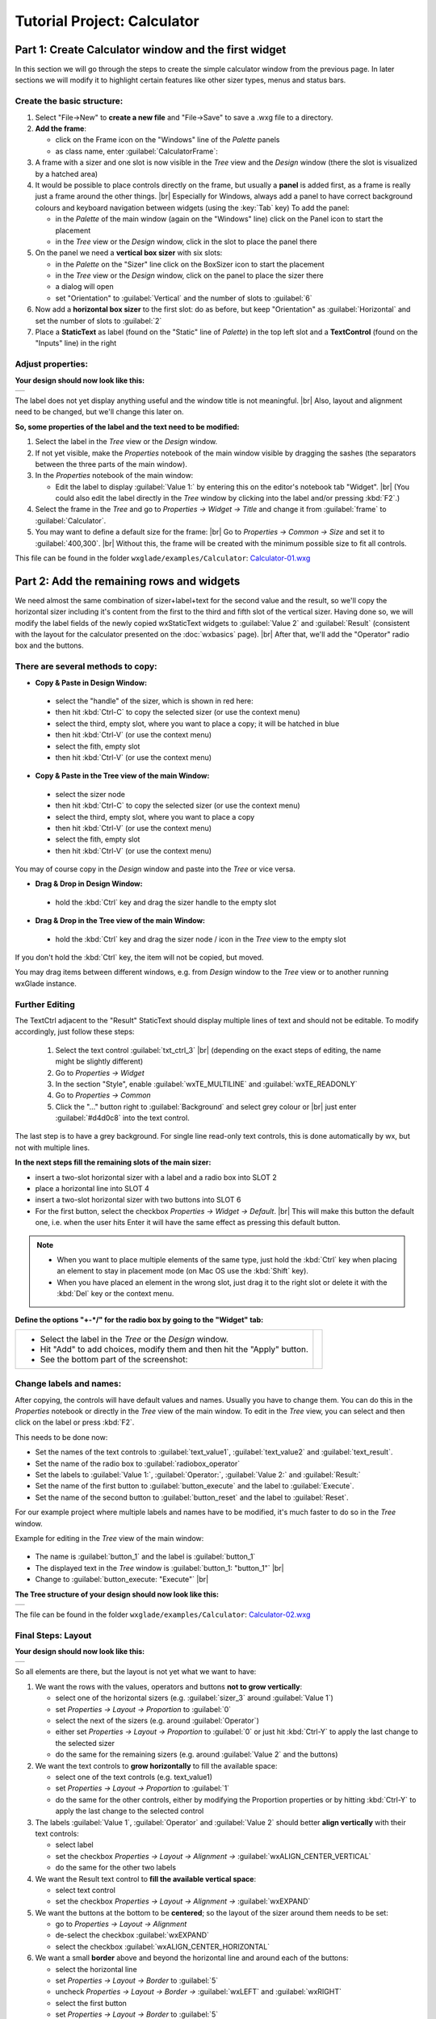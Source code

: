 
.. |sizer_h| image:: images/sizer_h.png

.. |sizer| image:: images/sizer.png

.. |static_text| image:: images/static_text.png

.. |text_ctrl| image:: images/text_ctrl.png

.. |panel| image:: images/panel.png

.. |frame| image:: images/frame.png

.. |button| image:: images/button.png

.. |radio_box| image:: images/radio_box.png

.. |static_line| image:: images/static_line.png

.. |notebook| image:: images/notebook.png

.. |sizer_slot| image:: images/sizer_slot.png


.. |spacer| image:: images/spacer.png

.. |grid_sizer| image:: images/grid_sizer.png

.. |custom| image:: images/custom.png


.. |br| raw:: html

   <br/>

################################
Tutorial Project: Calculator
################################



*********************************************************************
Part 1: Create Calculator window and the first widget
*********************************************************************

In this section we will go through the steps to create the simple calculator window from the previous page. In later sections we will modify it to highlight certain features like other sizer types, menus and status bars.

Create the basic structure:
===========================

.. |NewFrame_CalculatorFrame| image:: images/NewFrame_CalculatorFrame.png
    :width: 30
    :alt: New Frame dialog

.. |NewSizer_CalculatorVertical| image:: images/NewSizer_CalculatorVertical.png
    :width: 30
    :alt: New Sizer dialog



1. Select "File->New" to **create a new file** and "File->Save" to save a .wxg file to a directory.
2. **Add the frame**:

   * click on the Frame icon |frame| on the "Windows" line of the *Palette* panels
   * as class name, enter :guilabel:`CalculatorFrame`: |NewFrame_CalculatorFrame|

3. A frame with a sizer |sizer| and one slot is now visible in the *Tree* view and the *Design* window
   (there the slot is visualized by a hatched area)
4. It would be possible to place controls directly on the frame, but usually a **panel** is added first, as a frame is really just a frame around the other things. |br|
   Especially for Windows, always add a panel to have correct background colours and keyboard navigation between widgets (using the :key:`Tab` key)
   To add the panel:

   * in the *Palette* of the main window (again on the "Windows" line) click on the Panel icon |panel|
     to start the placement
   * in the *Tree* view or the *Design* window, click in the slot to place the panel there

5. On the panel we need a **vertical box sizer** with six slots:

   * in the *Palette* on the "Sizer" line click on the BoxSizer icon |sizer| to start the placement
   * in the *Tree* view or the *Design* window, click on the panel to place the sizer there
   * a dialog will open
   * set "Orientation"  to :guilabel:`Vertical` and the number of slots to :guilabel:`6`  |NewSizer_CalculatorVertical|

6. Now add a **horizontal box sizer** to the first slot: do as before, but keep "Orientation" as :guilabel:`Horizontal`
   and set the number of slots to :guilabel:`2`
7. Place a **StaticText** |static_text| as label (found on the "Static" line of *Palette*) in the top left slot and a **TextControl** |text_ctrl| (found on the "Inputs" line) in the right


Adjust properties:
==================

**Your design should now look like this:**

+-------------------------------------------+
| .. image:: images/Calculator_01.png       |
|    :width: 200                            |
+-------------------------------------------+

The label does not yet display anything useful and the window title is not meaningful. |br|
Also, layout and alignment need to be changed, but we'll change this later on.


**So, some properties of the label and the text need to be modified:**


1. Select the label in the *Tree* view or the *Design* window.
2. If not yet visible, make the *Properties* notebook of the main window visible by dragging the sashes
   (the separators between the three parts of the main window).
3. In the *Properties* notebook of the main window:

   * Edit the label to display :guilabel:`Value 1:` by entering this on the editor's notebook tab "Widget". |br|
     (You could also edit the label directly in the *Tree* window by clicking into the label and/or pressing :kbd:`F2`.)

4. Select the frame in the *Tree* and go to *Properties -> Widget -> Title* and change it from :guilabel:`frame` to :guilabel:`Calculator`.
5. You may want to define a default size for the frame: |br|
   Go to *Properties -> Common -> Size* and set it to :guilabel:`400,300`. |br|
   Without this, the frame will be created with the minimum possible size to fit all controls.


This file can be found in the folder ``wxglade/examples/Calculator``:
`Calculator-01.wxg <../../examples/Calculator/Calculator-01.wxg>`_


*********************************************************************
Part 2: Add the remaining rows and widgets
*********************************************************************

We need almost the same combination of sizer+label+text for the second value and the result, so we'll copy the horizontal sizer including it's content from the first to the third and fifth slot of the vertical sizer.
Having done so, we will modify the label fields of the newly copied wxStaticText widgets to :guilabel:`Value 2` and :guilabel:`Result` (consistent with the layout for the calculator presented on the :doc:`wxbasics` page).
|br|
After that, we'll add the "Operator" radio box and the buttons.


There are several methods to copy:
==================================

.. |SizerHandle| image:: images/SizerHandle.png
    :width: 30
    :alt: Sizer Handle


* **Copy & Paste in Design Window:**

 * select the "handle" of the sizer, which is shown in red here: |SizerHandle|
 * then hit :kbd:`Ctrl-C` to copy the selected sizer (or use the context menu)
 * select the third, empty slot, where you want to place a copy; it will be hatched in blue
 * then hit :kbd:`Ctrl-V` (or use the context menu)
 * select the fith, empty slot
 * then hit :kbd:`Ctrl-V` (or use the context menu)

* **Copy & Paste in the Tree view of the main Window:**

 * select the sizer node
 * then hit :kbd:`Ctrl-C` to copy the selected sizer (or use the context menu)
 * select the third, empty slot, where you want to place a copy
 * then hit :kbd:`Ctrl-V` (or use the context menu)
 * select the fith, empty slot
 * then hit :kbd:`Ctrl-V` (or use the context menu)

You may of course copy in the *Design* window and paste into the *Tree* or vice versa.
 
* **Drag & Drop in Design Window:**

 * hold the :kbd:`Ctrl` key and drag the sizer handle to the empty slot

* **Drag & Drop in the Tree view of the main Window:**

 * hold the :kbd:`Ctrl` key and drag the sizer node / icon in the *Tree* view to the empty slot


If you don't hold the :kbd:`Ctrl` key, the item will not be copied, but moved.

You may drag items between different windows, e.g. from *Design* window to the *Tree* view or to another
running wxGlade instance.



Further Editing
===============

The TextCtrl adjacent to the "Result" StaticText should display multiple lines of text and should not be editable.
To modify accordingly, just follow these steps:

 1. Select the text control :guilabel:`txt_ctrl_3` |br| (depending on the exact steps of editing, the name might be slightly different)
 2. Go to *Properties -> Widget*
 3. In the section "Style", enable :guilabel:`wxTE_MULTILINE` and :guilabel:`wxTE_READONLY`
 4. Go to *Properties -> Common*
 5. Click the "..." button right to :guilabel:`Background` and select grey colour or |br|
    just enter :guilabel:`#d4d0c8` into the text control.

The last step is to have a grey background.
For single line read-only text controls, this is done automatically by wx, but not with multiple lines.


**In the next steps fill the remaining slots of the main sizer:**

* insert a two-slot horizontal sizer with a label and a radio box into SLOT 2 |radio_box|
* place a horizontal line into SLOT 4 |static_line|
* insert a two-slot horizontal sizer with two buttons into SLOT 6 |button|
* For the first button, select the checkbox *Properties -> Widget -> Default*. |br|
  This will make this button the default one, i.e. when the user hits Enter it will have the same effect as
  pressing this default button.


.. note::

    * When you want to place multiple elements of the same type,
      just hold the :kbd:`Ctrl` key when placing an element to stay in placement mode (on Mac OS use the :kbd:`Shift` key).
    * When you have placed an element in the wrong slot,
      just drag it to the right slot or delete it with the :kbd:`Del` key or the context menu.


**Define the options "+-*/" for the radio box by going to the "Widget" tab:**

.. |Calculator_Radio| image:: images/Calculator_Radio.png
    :height: 160

.. list-table::
   :header-rows: 0

   * -
       * Select the label in the *Tree* or the *Design* window.
       * Hit "Add" to add choices, modify them and then hit the "Apply" button.
       * See the bottom part of the screenshot:

     - |Calculator_Radio|



Change labels and names:
========================

After copying, the controls will have default values and names. Usually you have to change them.
You can do this in the *Properties* notebook or directly in the *Tree* view of the main window.
To edit in the *Tree* view, you can select and then click on the label or press :kbd:`F2`.

This needs to be done now:

* Set the names of the text controls to :guilabel:`text_value1`, :guilabel:`text_value2` and :guilabel:`text_result`.
* Set the name of the radio box to :guilabel:`radiobox_operator`
* Set the labels to :guilabel:`Value 1:`, :guilabel:`Operator:`, :guilabel:`Value 2:` and :guilabel:`Result:`
* Set the name of the first button to :guilabel:`button_execute` and the label to :guilabel:`Execute`.
* Set the name of the second button to :guilabel:`button_reset` and the label to :guilabel:`Reset`.


For our example project where multiple labels and names have to be modified, it's much faster to do so in the *Tree*
window.

Example for editing in the *Tree* view of the main window:

  .. |Tree_Rename0| image:: images/Tree_Rename0.png

  .. |Tree_Rename1| image:: images/Tree_Rename1.png

* The name is :guilabel:`button_1` and the label is :guilabel:`button_1`
* The displayed text in the *Tree* window is :guilabel:`button_1: "button_1"`  |br|
  |Tree_Rename0|
* Change to :guilabel:`button_execute: "Execute"`  |br|
  |Tree_Rename1|


**The Tree structure of your design should now look like this:**

+-------------------------------------------+
| .. image:: images/Calculator_02_Tree.png  |
|     :width: 150                           |
+-------------------------------------------+

The file can be found in the folder ``wxglade/examples/Calculator``:
`Calculator-02.wxg <../../examples/Calculator/Calculator-02.wxg>`_

Final Steps: Layout
===================

**Your design should now look like this:**

+-------------------------------------------+
| .. image:: images/Calculator_02.png       |
|     :width: 150                           |
+-------------------------------------------+

So all elements are there, but the layout is not yet what we want to have:

1. We want the rows with the values, operators and buttons **not to grow vertically**:

   * select one of the horizontal sizers (e.g. :guilabel:`sizer_3` around :guilabel:`Value 1`)
   * set *Properties -> Layout -> Proportion* to :guilabel:`0`
   * select the next of the sizers (e.g. around :guilabel:`Operator`)
   * either set *Properties -> Layout -> Proportion* to :guilabel:`0`
     or just hit :kbd:`Ctrl-Y` to apply the last change to the selected sizer
   * do the same for the remaining sizers (e.g. around :guilabel:`Value 2` and the buttons)

2. We want the text controls to **grow horizontally** to fill the available space:

   * select one of the text controls (e.g. text_value1)
   * set *Properties -> Layout -> Proportion* to :guilabel:`1`
   * do the same for the other controls, either by modifying the Proportion properties
     or by hitting :kbd:`Ctrl-Y` to apply the last change to the selected control

3. The labels :guilabel:`Value 1`, :guilabel:`Operator` and :guilabel:`Value 2` should better
   **align vertically** with their text controls:

   * select label
   * set the checkbox *Properties -> Layout -> Alignment ->* :guilabel:`wxALIGN_CENTER_VERTICAL`
   * do the same for the other two labels

4. We want the Result text control to **fill the available vertical space**:

   * select text control
   * set the checkbox *Properties -> Layout -> Alignment ->* :guilabel:`wxEXPAND` 

5. We want the buttons at the bottom to be **centered**; so the layout of the sizer around them needs to be set:

   * go to *Properties -> Layout -> Alignment*
   * de-select the checkbox :guilabel:`wxEXPAND`
   * select the checkbox :guilabel:`wxALIGN_CENTER_HORIZONTAL`

6. We want a small **border** above and beyond the horizontal line and around each of the buttons:

   * select the horizontal line
   * set *Properties -> Layout -> Border* to :guilabel:`5`
   * uncheck *Properties -> Layout -> Border ->* :guilabel:`wxLEFT` and :guilabel:`wxRIGHT`
   * select the first button
   * set *Properties -> Layout -> Border* to :guilabel:`5`
   * do the same with the second button (e.g. by selecting it and then hitting :kbd:`Ctrl-Y`)


At this point, it's time for a **preview**: |br|
Select "Preview" from the context menu or the main menu or from the *Properties* notebook when the frame is selected.
Alternatively, press :kbd:`F5`

+----------------------------------------------+
| .. image:: images/Calculator_03_preview.png  |
|     :width: 150                              |
+----------------------------------------------+

This file can be found in the folder ``wxglade/examples/Calculator``:
`Calculator-03.wxg <../../examples/Calculator/Calculator-03.wxg>`_.


If you are curious how a design turns into Python source code, you may have a look at the section :doc:`source_code` before going through the next sections.
|br|
Actually, "Preview" internally creates and executes Python source code.



Excursion: Layout properties: Proportion and Alignment->wxEXPAND:
=================================================================

.. |Calculator06_P0P0| image:: images/Calculator06_P0P0.png
    :width: 200
    :alt: Horizontal Sizer: Proportion 0, Text Ctrl: Proportion 0 -> no growth

.. |Calculator06_P1P0| image:: images/Calculator06_P1P0.png
    :width: 200
    :alt: Horizontal Sizer: Proportion 1 -> the sizer slot grows vertically, as it is within a vertical sizer

.. |Calculator06_P1P1| image:: images/Calculator06_P1P1.png
    :width: 200
    :alt: Text Ctrl: Proportion 1 -> the control grows horizontally, as it is within a horizontal sizer

.. |Calculator06_P1P1EX| image:: images/Calculator06_P1P1EX.png
    :width: 200
    :alt: Text Ctrl: EXPAND -> the control expands vertically, as it is within a horizontal sizer


The "Proportion" of :guilabel:`1` makes the element grow with a proportional factor of 1 when the horizontal sizer is growing. Please note that this growth happens only in the "main" direction of the sizer; the sizer is horizontal, so this change makes the text control grow in width.
|br|
For a growth in the other direction, :guilabel:`wxEXPAND` in the "Alignment" box would need to be checked.

|br|
You may try this to see the difference:


.. list-table::
   :header-rows: 0
   :align: center

   * - Horizontal Sizer: Proportion 0 |br|
       TextCtrl: Proportion 0
       |br| |br|
       The first row occupies the minimum height as |br|
       defined by the label and the text control.
       |br| |br|
       The text control occupies its minimum width, as defined.
     - |Calculator06_P0P0|

   * - Horizontal Sizer: **Proportion 1** |br|
       TextCtrl: Proportion 0 |br| |br|
       The first row consists of the horizontal sizer. |br|
       It grew vertically, as it is placed in a vertical sizer.
     - |Calculator06_P1P0|

   * - Horizontal Sizer: Proportion 1 |br|
       TextCtrl: **Proportion 1** |br| |br|
       The text control grew in width, as it is in a horizontal sizer.
       |br| |br|
     - |Calculator06_P1P1|

   * - Horizontal Sizer: Proportion 1 |br|
       TextCtrl: Proportion 1, **EXPAND** |br| |br|
       The text control expanded vertically, i.e. perpendicular |br|
       to the main direction of the surrounding horizontal sizer.
       |br| |br|
     - |Calculator06_P1P1EX|



*********************************************************************
Part 3: Add a Notebook
*********************************************************************

For many applications it's desirable to place the GUI elements on a notebook control. For our calculator e.g. we may want to have the controls on the first page and a log on the second page:


+----------------------------------------------------------+
| .. image:: images/Calculator_Notebook_Design.png         |
|     :height: 120                                         |
|     :alt: Calculator with a notebook: Design Window      |
|                                                          |
| .. image:: images/Calculator_Notebook_Preview.png        |
|     :height: 120                                         |
|     :alt: Calculator with a notebook: Preview, page 2    |
|                                                          |
| .. image:: images/Calculator_Notebook_Tree.png           |
|     :height: 120                                         |
|     :alt: Calculator with a notebook: Tree Window        |
+----------------------------------------------------------+


A notebook can only be added to an empty sizer slot. In our case, we want to keep the existing controls. So we add a slot to the toplevel sizer, create the notebook there and then move the controls to the first notebook page. After that we delete the empty slot.

**Create a slot for the notebook:**

* Go to the toplevel sizer and select "Add Slot":

.. |Calculator_Notebook_AddSlot| image:: images/Calculator_Notebook_AddSlot.png
    :height: 120
    :alt: Add Slot for Notebook

.. |Calculator_Notebook_AddedSlot| image:: images/Calculator_Notebook_AddedSlot.png
    :height: 120
    :alt: Slot for Notebook

.. |Calculator_Notebook_AddedSlot_Design| image:: images/Calculator_Notebook_AddedSlot_Design.png
    :height: 120
    :alt: Slot for Notebook


.. list-table::
   :header-rows: 0

   * - |Calculator_Notebook_AddSlot|
       -> the slot will be at the bottom:
       |Calculator_Notebook_AddedSlot|
       |Calculator_Notebook_AddedSlot_Design|



**Add a notebook:**

* click on the Notebook icon |notebook| in the section "Containers" of the *Palette* panel to start placing a notebook
* click on the hatched area in the *Design* window or on the sizer slot |sizer_slot| in the *Tree* control of the
  main window
* in the dialog, select :guilabel:`wxNB_TOP` to place the notebook tabs at the top

The newly created notebook will have one page already, which consists of just a panel. It will have a default name like :guilabel:`notebook_1_pane_1`.

**Fill the first page:**

Move the existing controls to the first notebook page:



.. |Calculator_Notebook_DragNDrop| image:: images/Calculator_Notebook_DragNDrop.png
    :height: 120
    :alt: Drag main_sizer to notebook_1_pane_1

.. |Calculator_Notebook_DragNDrop_Done| image:: images/Calculator_Notebook_DragNDrop_Done.png
    :height: 120
    :alt: After dragging main_sizer to notebook_1_pane_1; the original panel is empty now

.. |Calculator_Notebook_DragNDrop_Done_Design| image:: images/Calculator_Notebook_DragNDrop_Done_Design.png
    :height: 120
    :alt: Design window with single notebook page


.. list-table::
   :header-rows: 0

   * - * drag the containing sizer to the notebook pane |br|
         (i.e. the panel for the first page) |br| |br|
         (alternatively, use Cut & Paste)
     - |Calculator_Notebook_DragNDrop|
   * - * delete the old, empty panel |br|
         and then the empty slot:
     - |Calculator_Notebook_DragNDrop_Done|
   * - |br| The *Design* window should look like this, |br|
       i.e. it has a notebook, but with only a single page:
     - |Calculator_Notebook_DragNDrop_Done_Design|

**Add second notebook page and set the tab labels:**

.. |Calculator_Notebook| image:: images/Calculator_Notebook.png
    :height: 160

.. list-table::
   :header-rows: 0

   * -
       * click on the notebook |br|
         in the *Design* window or the *Tree* window
       * the *Properties* window should now display |br|
         the property editor for the notebook
       * go to the tab "Widget", click "Add" to add a page and |br|
         enter the headings for the notebook pages
       * click the "Apply" button

     - |Calculator_Notebook|


**Fill the second page:**

You should know how to do this by now:

* add a sizer to the notebook pane (with a single slot)
* add a text control to the sizer slot
* set the layout: a "Proportion" of :guilabel:`1` and :guilabel:`wxEXPAND` such that the text control will fill the whole page
* set the widget style to :guilabel:`wxTE_MULTILINE` and :guilabel:`wxTE_READONLY`
* set the widget background color to :guilabel:`#d4d0c8`

This file can be found in the folder ``wxglade/examples/Calculator``:
`Calculator-04-Notebook.wxg <../../examples/Calculator/Calculator-04-Notebook.wxg>`_



*********************************************************************
Part 4: Use of Spacers
*********************************************************************

Sometimes you need to keep some space in a sizer, either with a fixed size or growable, e.g. to have a gap between two controls or to align two controls to the left and the right edge of a window or to align a control to the center.

To add a spacer, click the Spacer icon |spacer| and place it in a sizer slot.

In our example, we may place a spacer to the left and right of the operator radio box to center it:


.. |Calculator_Spacers_Design0| image:: images/Calculator_Spacers_Design0.png
    :width: 180
    :alt: Calculator with empty slots for spacers

.. |Calculator_Spacers_Design| image:: images/Calculator_Spacers_Design.png
    :width: 180
    :alt: Calculator with Spacers

.. |Calculator_Spacers_Tree| image:: images/Calculator_Spacers_Tree.png
    :width: 180
    :alt: Calculator with Spacers: Tree 

.. |Calculator_Spacers_Properties| image:: images/Calculator_Spacers_Properties.png
    :width: 180
    :alt: Spacer Properties

.. |Calculator_Spacers2| image:: images/Calculator_Spacers2.png
    :width: 180
    :alt: One spacer with height 10 and one with 20


.. list-table::
   :header-rows: 0
   :align: center

   * - 
       * add two empty slots to the left and right:  |br|
         (To add the slots, right-click on the radio box in the *Tree* or the *Design* window and select
         "Insert Slot before" and "Add Slot".)
     - |Calculator_Spacers_Design0|

   * - 
       * insert spacers into these slots |br| (e.g. with "Width" :guilabel:`20` and "Height" :guilabel:`0`) 
       * set "Proportion" to :guilabel:`1` |br| 
         to make them grow 
     - |Calculator_Spacers_Design|

   * - |br| In the *Tree* view you can see the structure:
     - |Calculator_Spacers_Tree|
   * - |br| In the *Properties* notebook you can see |br|
       the settings to make the spacers grow:
     - |Calculator_Spacers_Properties|
   * - As the spacers have a height of 0, you will not see them in the design window. |br| |br|
       If you don't like this, you may actually set the "Height" property to a different value and
       maybe even set :guilabel:`EXPAND`. For the actual window this will not make a difference,
       as the spacers are invisible, but the spacers will be visible in the *Design* window:
     - |Calculator_Spacers2|


This file can be found in the folder ``wxglade/examples/Calculator``:
`Calculator-05-Spacers.wxg <../../examples/Calculator/Calculator-05-Spacers.wxg>`_

*********************************************************************
Part 5: Use of Grid Sizers
*********************************************************************

The current version doesn't look perfect as the controls are not vertically aligned.
To change this, the labels can be modified to have the same fixed size.
This may cause problems when running on a different platform with a different font size.
Instead, we will now move the controls into a grid sizer.

There are three grid sizers which are supported by wxGlade:

* *GridSizer*: all columns have the same width, all rows have the same height
* *FlexGridSizer*: all rows and columns may have different sizes. |br|
  Any row(s) and/or column(s) can be defined to be 'growable'
* *GridBagSizer*: a grid that allows items to span multiple rows or columns. |br|
  The editing logic is a bit different from the other sizers.


For our calculator we need the *FlexGridSizer* as the first column is fixed and the second column should grow.
The result will look like this:


.. |CalculatorFlexGridSizerDesign| image:: images/CalculatorFlexGridSizerDesign.png
    :height: 150
    :alt: CalculatorFlexGridSizer Design

.. |CalculatorFlexGridSizerTree| image:: images/CalculatorFlexGridSizerTree.png
    :height: 150
    :alt: CalculatorFlexGridSizer Tree 


+----------------------------------------------------------------+
|  |CalculatorFlexGridSizerDesign| |CalculatorFlexGridSizerTree| |
+----------------------------------------------------------------+


.. |VerticalSizer_InsertSlot| image:: images/Calculator_GridSizer_InsertSlot.png
    :height: 80
    :alt: InsertSlot into vertical sizer

.. |FlexGridSizerDlg| image:: images/FlexGridSizerDlg.png
    :height: 80
    :alt: FlexGridSizer Dialog

.. |FlexGridSizer_Properties| image:: images/FlexGridSizer_Properties.png
    :height: 80
    :alt: FlexGridSizer Properties



**To get there:**

(You may want to start from
`Calculator-05-Spacers.wxg <../../examples/Calculator/Calculator-05-Spacers.wxg>`_
if your current file is too different, e.g. because you did not complete Part 4 above.)

* Insert/add a slot to the vertical sizer inside the notebook and panel: |br|
  |VerticalSizer_InsertSlot|
* Add a GridSizer |grid_sizer| to this slot
* In the grid sizer dialog, select :guilabel:`FlexGrid`, :guilabel:`4` rows and :guilabel:`2` cols: |br|
  |FlexGridSizerDlg|
* Move the labels and controls to the slots of the newly created sizer
* Delete the old sizer
* In *Properties -> Grid*: make column 2 and row 4 growable: |br|
  |FlexGridSizer_Properties|
* To make the text controls :guilabel:`text_value1` and :guilabel:`text_value2` actually fill the growable column: |br|
  activate *Properties -> Layout -> Alignment ->* :guilabel:`wxEXPAND` for both of them

The logic with :guilabel:`wxEXPAND` is a bit different than with non-grid sizers.
If it is active, the control will grow horizontally and vertically.
If you want to avoid this, you need to add a horizontal or vertical box sizer 'between' grid sizer and control.

This file can be found in the folder ``wxglade/examples/Calculator``:
`Calculator-06-GridSizer.wxg <../../examples/Calculator/Calculator-06-GridSizer.wxg>`_

*********************************************************************
Summary
*********************************************************************

You should know by now how to

 * create a window structure without menu, tool or status bar
 * lay out and align controls using sizers
 * edit the structure in the *Design* window and the *Tree* view, including Cut/Copy/Paste and Drag and Drop
 * modify layout and other properties in the *Properties* notebook


Some things to remember, to save you a lot of work:

 * Names and labels can be edited directly in the in the *Tree* view.
 * When you want to apply changes to multiple widgets, edit the first, then go to the next and use 
   Re-do or Repeat to apply one or more changes:

   * Re-do: :kbd:`Ctrl-Y` or "Edit->Re-do" or toolbar right-arrow
   * Repeat: :kbd:`Ctrl-R` or "Edit->Re-do" or toolbar second right-arrow


Please keep in mind how to create a good structure:

  * Always use the simplest available sizers.
    Usually you will need mainly box sizers and maybe one or two FlexGridSizers.
  * Use nested sizers to match the hierarchical / logical structure of your project. This will make it easy
    to re-arrange things to find the best user interface.
  * Never ever try to use a grid sizer as main sizer of a window trying to resemble pixel placement or
    Tkinter's grid geometry manager. This is a mess to create and maintain.


*********************************************************************
Next steps
*********************************************************************


 - create source code and add event handlers - see :doc:`source_code`
 - add a menu - see :doc:`menu_status_tool`

